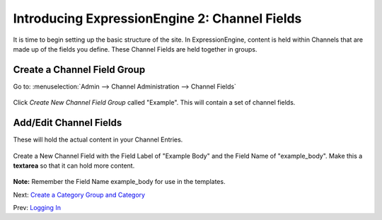 Introducing ExpressionEngine 2: Channel Fields
==============================================

It is time to begin setting up the basic structure of the site. In
ExpressionEngine, content is held within Channels that are made up of
the fields you define. These Channel Fields are held together in groups.

Create a Channel Field Group
----------------------------

Go to: :menuselection:`Admin --> Channel Administration --> Channel Fields`

.. figure:: ../images/ee2_cp_custom_channel_fields.png
   :align: center
   :alt: EE2 CP Channel Fields

Click *Create New Channel Field Group* called "Example". This will
contain a set of channel fields.

.. figure:: ../images/ee2_new_field_group.png
   :align: center
   :alt: EE2 CP New Field Group

Add/Edit Channel Fields
-----------------------

These will hold the actual content in your Channel Entries.

.. figure:: ../images/ee2_add_edit_custom_fields.png
   :align: center
   :alt: EE2 CP Add Edit Channel Fields

Create a New Channel Field with the Field Label of "Example Body" and
the Field Name of "example\_body". Make this a **textarea** so that it can hold
more content.

.. figure:: ../images/ee2_cp_create_custom_field.png
   :align: center
   :alt: EE2 CP Create Channel Field

**Note:** Remember the Field Name example\_body for use in the
templates.

Next: `Create a Category Group and Category <create_categories.html>`_

Prev: `Logging In <logging_in.html>`_
